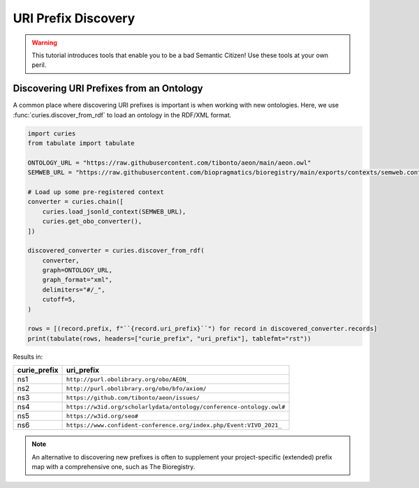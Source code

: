 URI Prefix Discovery
====================
.. warning::

    This tutorial introduces tools that enable you to be a bad Semantic Citizen!
    Use these tools at your own peril.

Discovering URI Prefixes from an Ontology
-----------------------------------------
A common place where discovering URI prefixes is important is when working with new ontologies.
Here, we use :func:`curies.discover_from_rdf` to load an ontology in the RDF/XML format.

.. code-block:: python

    import curies
    from tabulate import tabulate

    ONTOLOGY_URL = "https://raw.githubusercontent.com/tibonto/aeon/main/aeon.owl"
    SEMWEB_URL = "https://raw.githubusercontent.com/biopragmatics/bioregistry/main/exports/contexts/semweb.context.jsonld"

    # Load up some pre-registered context
    converter = curies.chain([
        curies.load_jsonld_context(SEMWEB_URL),
        curies.get_obo_converter(),
    ])

    discovered_converter = curies.discover_from_rdf(
        converter,
        graph=ONTOLOGY_URL,
        graph_format="xml",
        delimiters="#/_",
        cutoff=5,
    )

    rows = [(record.prefix, f"``{record.uri_prefix}``") for record in discovered_converter.records]
    print(tabulate(rows, headers=["curie_prefix", "uri_prefix"], tablefmt="rst"))

Results in:

==============  ====================================================================
curie_prefix    uri_prefix
==============  ====================================================================
ns1             ``http://purl.obolibrary.org/obo/AEON_``
ns2             ``http://purl.obolibrary.org/obo/bfo/axiom/``
ns3             ``https://github.com/tibonto/aeon/issues/``
ns4             ``https://w3id.org/scholarlydata/ontology/conference-ontology.owl#``
ns5             ``https://w3id.org/seo#``
ns6             ``https://www.confident-conference.org/index.php/Event:VIVO_2021_``
==============  ====================================================================

.. note::

    An alternative to discovering new prefixes is often to supplement your project-specific (extended)
    prefix map with a comprehensive one, such as The Bioregistry.
